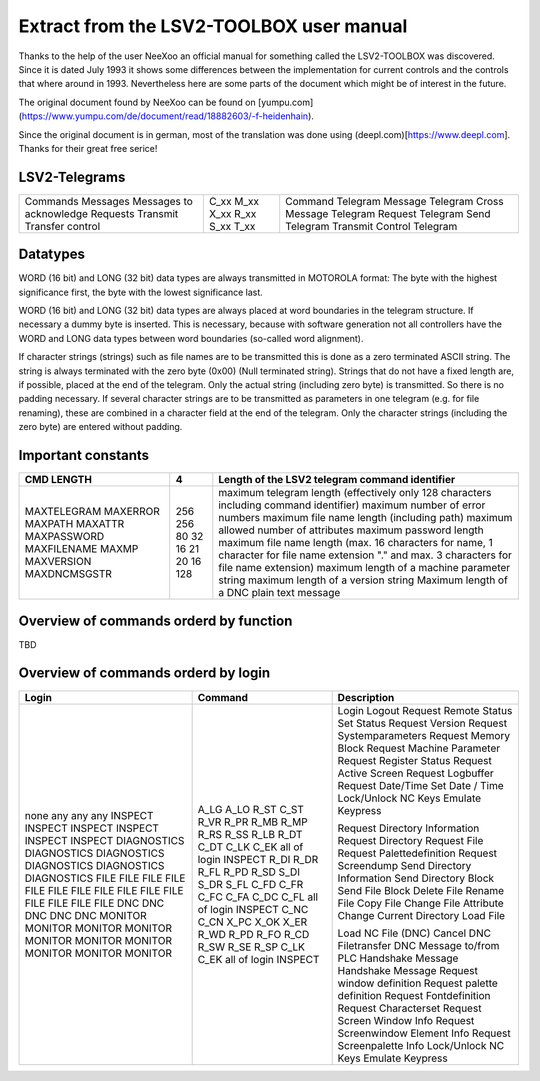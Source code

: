 Extract from the LSV2-TOOLBOX user manual
=========================================

Thanks to the help of the user NeeXoo an official manual for something called the LSV2-TOOLBOX was
discovered. Since it is dated July 1993 it shows some differences between the implementation for
current controls and the controls that where around in 1993. Nevertheless here are some parts of
the document which might be of interest in the future.

The original document found by NeeXoo can be found on [yumpu.com](https://www.yumpu.com/de/document/read/18882603/-f-heidenhain).

Since the original document is in german, most of the translation was done using (deepl.com)[https://www.deepl.com]. Thanks for their
great free serice!

LSV2-Telegrams
--------------
+--------------------------+-------+----------------------------+
| Commands                 | C_xx  | Command Telegram           |
| Messages                 | M_xx  | Message Telegram           |
| Messages to acknowledge  | X_xx  | Cross Message Telegram     |
| Requests                 | R_xx  | Request Telegram           |
| Transmit                 | S_xx  | Send Telegram              |
| Transfer control         | T_xx  | Transmit Control Telegram  |
+--------------------------+-------+----------------------------+

Datatypes
---------
WORD (16 bit) and LONG (32 bit) data types are always transmitted in MOTOROLA format: The byte with the highest significance first,
the byte with the lowest significance last.

WORD (16 bit) and LONG (32 bit) data types are always placed at word boundaries in the telegram structure. If necessary
a dummy byte is inserted. This is necessary, because with software generation not all controllers have the WORD and
LONG data types between word boundaries (so-called word alignment).

If character strings (strings) such as file names are to be transmitted this is done as a zero terminated ASCII 
string. The string is always terminated with the zero byte (0x00) (Null terminated string).
Strings that do not have a fixed length are, if possible, placed at the end of the telegram. Only the actual
string (including zero byte) is transmitted. So there is no padding necessary.
If several character strings are to be transmitted as parameters in one telegram (e.g. for file renaming), these
are combined in a character field at the end of the telegram. Only the character strings (including the zero byte) are
entered without padding.

Important constants
-------------------
+---------------+------+------------------------------------------------------------------------------------------------------------------------------------------------+
| CMD LENGTH    | 4    | Length of the LSV2 telegram command identifier                                                                                                 |
+===============+======+================================================================================================================================================+
| MAXTELEGRAM   | 256  | maximum telegram length (effectively only 128 characters including command identifier)                                                         |
| MAXERROR      | 256  | maximum number of error numbers                                                                                                                |
| MAXPATH       | 80   | maximum file name length (including path)                                                                                                      |
| MAXATTR       | 32   | maximum allowed number of attributes                                                                                                           |
| MAXPASSWORD   | 16   | maximum password length                                                                                                                        |
| MAXFILENAME   | 21   | maximum file name length (max. 16 characters for name, 1 character for file name extension "." and max. 3 characters for file name extension)  |
| MAXMP         | 20   | maximum length of a machine parameter string                                                                                                   |
| MAXVERSION    | 16   | maximum length of a version string                                                                                                             |
| MAXDNCMSGSTR  | 128  | Maximum length of a DNC plain text message                                                                                                     |
+---------------+------+------------------------------------------------------------------------------------------------------------------------------------------------+


Overview of commands orderd by function
---------------------------------------
TBD


Overview of commands orderd by login
------------------------------------
+-------------+----------------------+-----------------------------------+
| Login       | Command              | Description                       |
+=============+======================+===================================+
| none        | A_LG                 | Login                             |
| any         | A_LO                 | Logout                            |
| any         | R_ST                 | Request Remote Status             |
| any         | C_ST                 | Set Status                        |
| INSPECT     | R_VR                 | Request Version                   |
| INSPECT     | R_PR                 | Request Systemparameters          |
| INSPECT     | R_MB                 | Request Memory Block              |
| INSPECT     | R_MP                 | Request Machine Parameter         |
| INSPECT     | R_RS                 | Request Register Status           |
| INSPECT     | R_SS                 | Request Active Screen             |
| DIAGNOSTICS | R_LB                 | Request Logbuffer                 |
| DIAGNOSTICS | R_DT                 | Request Date/Time                 |
| DIAGNOSTICS | C_DT                 | Set Date / Time                   |
| DIAGNOSTICS | C_LK                 | Lock/Unlock NC Keys               |
| DIAGNOSTICS | C_EK                 | Emulate Keypress                  |
| DIAGNOSTICS | all of login INSPECT |                                   |
| FILE        | R_DI                 | Request Directory Information     |
| FILE        | R_DR                 | Request Directory                 |
| FILE        | R_FL                 | Request File                      |
| FILE        | R_PD                 | Request Palettedefinition         |
| FILE        | R_SD                 | Request Screendump                |
| FILE        | S_DI                 | Send Directory Information        |
| FILE        | S_DR                 | Send Directory Block              |
| FILE        | S_FL                 | Send File Block                   |
| FILE        | C_FD                 | Delete File                       |
| FILE        | C_FR                 | Rename File                       |
| FILE        | C_FC                 | Copy File                         |
| FILE        | C_FA                 | Change File Attribute             |
| FILE        | C_DC                 | Change Current Directory          |
| FILE        | C_FL                 | Load File                         |
| FILE        | all of login INSPECT |                                   |
| DNC         | C_NC                 | Load NC File (DNC)                |
| DNC         | C_CN                 | Cancel DNC Filetransfer           |
| DNC         | X_PC                 | DNC Message to/from PLC           |
| DNC         | X_OK                 | Handshake Message                 |
| DNC         | X_ER                 | Handshake Message                 |
| MONITOR     | R_WD                 | Request window definition         |
| MONITOR     | R_PD                 | Request palette definition        |
| MONITOR     | R_FO                 | Request Fontdefinition            |
| MONITOR     | R_CD                 | Request Characterset              |
| MONITOR     | R_SW                 | Request Screen Window Info        |
| MONITOR     | R_SE                 | Request Screenwindow Element Info |
| MONITOR     | R_SP                 | Request Screenpalette Info        |
| MONITOR     | C_LK                 | Lock/Unlock NC Keys               |
| MONITOR     | C_EK                 | Emulate Keypress                  |
| MONITOR     | all of login INSPECT |                                   |
+-------------+----------------------+-----------------------------------+

